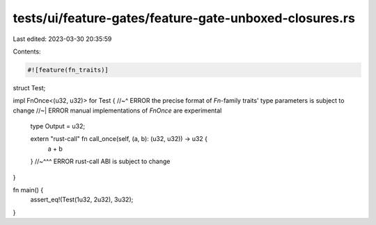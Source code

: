 tests/ui/feature-gates/feature-gate-unboxed-closures.rs
=======================================================

Last edited: 2023-03-30 20:35:59

Contents:

.. code-block:: rs

    #![feature(fn_traits)]

struct Test;

impl FnOnce<(u32, u32)> for Test {
//~^ ERROR the precise format of `Fn`-family traits' type parameters is subject to change
//~| ERROR manual implementations of `FnOnce` are experimental
    type Output = u32;

    extern "rust-call" fn call_once(self, (a, b): (u32, u32)) -> u32 {
        a + b
    }
    //~^^^ ERROR rust-call ABI is subject to change
}

fn main() {
    assert_eq!(Test(1u32, 2u32), 3u32);
}


